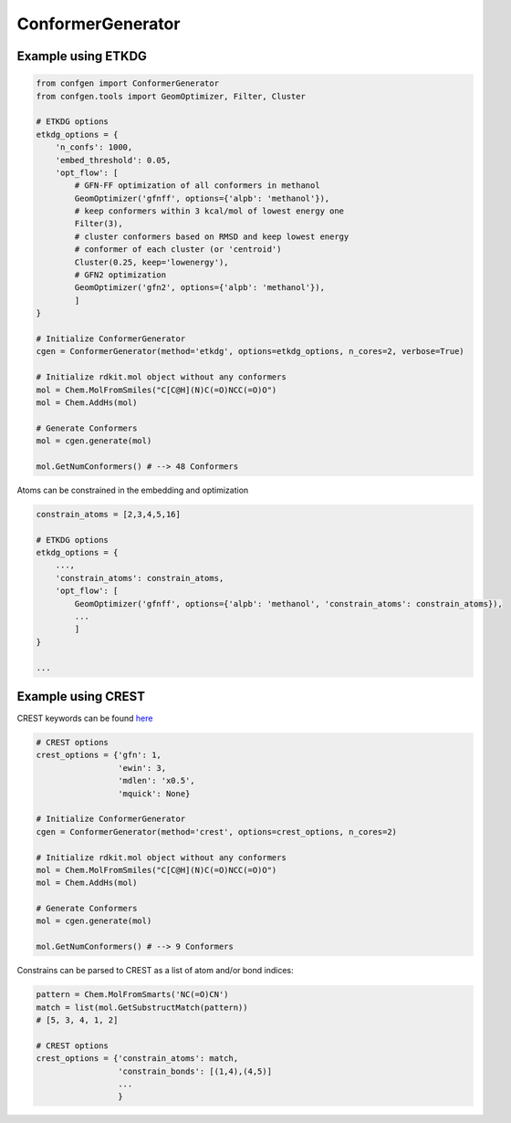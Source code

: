 
ConformerGenerator
===============

Example using ETKDG
---------------

.. code-block:: python

    from confgen import ConformerGenerator
    from confgen.tools import GeomOptimizer, Filter, Cluster
    
    # ETKDG options
    etkdg_options = {
        'n_confs': 1000,
        'embed_threshold': 0.05,
        'opt_flow': [
            # GFN-FF optimization of all conformers in methanol
            GeomOptimizer('gfnff', options={'alpb': 'methanol'}),
            # keep conformers within 3 kcal/mol of lowest energy one 
            Filter(3),
            # cluster conformers based on RMSD and keep lowest energy
            # conformer of each cluster (or 'centroid')
            Cluster(0.25, keep='lowenergy'),
            # GFN2 optimization
            GeomOptimizer('gfn2', options={'alpb': 'methanol'}),
            ]
    }

    # Initialize ConformerGenerator
    cgen = ConformerGenerator(method='etkdg', options=etkdg_options, n_cores=2, verbose=True)

    # Initialize rdkit.mol object without any conformers
    mol = Chem.MolFromSmiles("C[C@H](N)C(=O)NCC(=O)O")
    mol = Chem.AddHs(mol)

    # Generate Conformers
    mol = cgen.generate(mol)

    mol.GetNumConformers() # --> 48 Conformers
    
Atoms can be constrained in the embedding and optimization

.. code-block:: python

    constrain_atoms = [2,3,4,5,16]

    # ETKDG options
    etkdg_options = {
        ...,
        'constrain_atoms': constrain_atoms,
        'opt_flow': [
            GeomOptimizer('gfnff', options={'alpb': 'methanol', 'constrain_atoms': constrain_atoms}),
            ...
            ]
    }
    
    ...
    

Example using CREST
---------------
CREST keywords can be found `here <https://xtb-docs.readthedocs.io/en/latest/crestcmd.html>`_


.. code-block:: python
          
    # CREST options
    crest_options = {'gfn': 1,
                     'ewin': 3,
                     'mdlen': 'x0.5',
                     'mquick': None}
    
    # Initialize ConformerGenerator
    cgen = ConformerGenerator(method='crest', options=crest_options, n_cores=2)
    
    # Initialize rdkit.mol object without any conformers
    mol = Chem.MolFromSmiles("C[C@H](N)C(=O)NCC(=O)O")
    mol = Chem.AddHs(mol)
    
    # Generate Conformers
    mol = cgen.generate(mol)
    
    mol.GetNumConformers() # --> 9 Conformers

Constrains can be parsed to CREST as a list of atom and/or bond indices:

.. code-block:: python
    
    pattern = Chem.MolFromSmarts('NC(=O)CN')
    match = list(mol.GetSubstructMatch(pattern))
    # [5, 3, 4, 1, 2]
     
    # CREST options
    crest_options = {'constrain_atoms': match,
                     'constrain_bonds': [(1,4),(4,5)]
                     ...
                     }
                     
                     
     
                  
